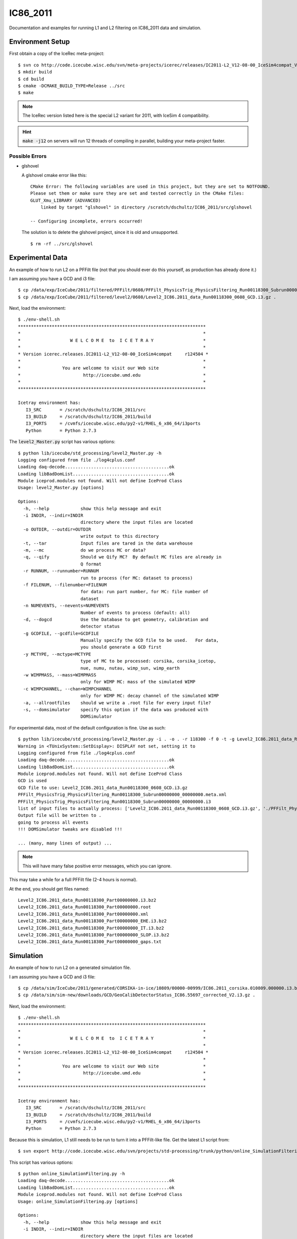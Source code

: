 
IC86_2011
=========

Documentation and examples for running L1 and L2 filtering on IC86_2011 
data and simulation.

Environment Setup
-----------------

First obtain a copy of the IceRec meta-project::

    $ svn co http://code.icecube.wisc.edu/svn/meta-projects/icerec/releases/IC2011-L2_V12-08-00_IceSim4compat_V3 src
    $ mkdir build
    $ cd build
    $ cmake -DCMAKE_BUILD_TYPE=Release ../src
    $ make

.. note::

   The IceRec version listed here is the special L2 variant for 2011, 
   with IceSim 4 compatibility.

.. hint::

    :code:`make -j12` on servers will run 12 threads of compiling in parallel,
    building your meta-project faster.

Possible Errors
'''''''''''''''

* glshovel

  A glshovel cmake error like this::

    CMake Error: The following variables are used in this project, but they are set to NOTFOUND.
    Please set them or make sure they are set and tested correctly in the CMake files:
    GLUT_Xmu_LIBRARY (ADVANCED)
        linked by target "glshovel" in directory /scratch/dschultz/IC86_2011/src/glshovel
        
    -- Configuring incomplete, errors occurred!
    
  The solution is to delete the glshovel project, since it is old and unsupported.
    
  ::
    
    $ rm -rf ../src/glshovel


Experimental Data
-----------------

An example of how to run L2 on a PFFilt file (not that you should ever do
this yourself, as production has already done it.)

I am assuming you have a GCD and i3 file::

    $ cp /data/exp/IceCube/2011/filtered/PFFilt/0608/PFFilt_PhysicsTrig_PhysicsFiltering_Run00118300_Subrun00000000_00000000.tar.bz2 .
    $ cp /data/exp/IceCube/2011/filtered/level2/0608/Level2_IC86.2011_data_Run00118300_0608_GCD.i3.gz .

Next, load the environment::

    $ ./env-shell.sh
    ************************************************************************
    *                                                                      *
    *                   W E L C O M E  to  I C E T R A Y                   *
    *                                                                      *
    * Version icerec.releases.IC2011-L2_V12-08-00_IceSim4compat     r124504 *
    *                                                                      *
    *                You are welcome to visit our Web site                 *
    *                        http://icecube.umd.edu                        *
    *                                                                      *
    ************************************************************************
    
    Icetray environment has:
       I3_SRC       = /scratch/dschultz/IC86_2011/src
       I3_BUILD     = /scratch/dschultz/IC86_2011/build
       I3_PORTS     = /cvmfs/icecube.wisc.edu/py2-v1/RHEL_6_x86_64/i3ports
       Python       = Python 2.7.3

The :code:`level2_Master.py` script has various options::

    $ python lib/icecube/std_processing/level2_Master.py -h 
    Logging configured from file ./log4cplus.conf
    Loading daq-decode........................................ok
    Loading libBadDomList.....................................ok
    Module iceprod.modules not found. Will not define IceProd Class
    Usage: level2_Master.py [options]
    
    Options:
      -h, --help            show this help message and exit
      -i INDIR, --indir=INDIR
                            directory where the input files are located
      -o OUTDIR, --outdir=OUTDIR
                            write output to this directory
      -t, --tar             Input files are tared in the data warehouse
      -m, --mc              do we process MC or data?
      -q, --qify            Should we Qify MC?  By default MC files are already in
                            Q format
      -r RUNNUM, --runnumber=RUNNUM
                            run to process (for MC: dataset to process)
      -f FILENUM, --filenumber=FILENUM
                            for data: run part number, for MC: file number of
                            dataset
      -n NUMEVENTS, --nevents=NUMEVENTS
                            Number of events to process (default: all)
      -d, --dogcd           Use the Database to get geometry, calibration and
                            detector status
      -g GCDFILE, --gcdfile=GCDFILE
                            Manually specify the GCD file to be used.   For data,
                            you should generate a GCD first
      -y MCTYPE, --mctype=MCTYPE
                            type of MC to be processed: corsika, corsika_icetop,
                            nue, numu, nutau, wimp_sun, wimp_earth
      -w WIMPMASS, --mass=WIMPMASS
                            only for WIMP MC: mass of the simulated WIMP
      -c WIMPCHANNEL, --chan=WIMPCHANNEL
                            only for WIMP MC: decay channel of the simulated WIMP
      -a, --allrootfiles    should we write a .root file for every input file?
      -s, --domsimulator    specify this option if the data was produced with
                            DOMSimulator

For experimental data, most of the default configuration is fine. Use as
such::

    $ python lib/icecube/std_processing/level2_Master.py -i . -o . -r 118300 -f 0 -t -g Level2_IC86.2011_data_Run00118300_0608_GCD.i3.gz
    Warning in <TUnixSystem::SetDisplay>: DISPLAY not set, setting it to
    Logging configured from file ./log4cplus.conf
    Loading daq-decode........................................ok
    Loading libBadDomList.....................................ok
    Module iceprod.modules not found. Will not define IceProd Class
    GCD is used
    GCD file to use: Level2_IC86.2011_data_Run00118300_0608_GCD.i3.gz
    PFFilt_PhysicsTrig_PhysicsFiltering_Run00118300_Subrun00000000_00000000.meta.xml
    PFFilt_PhysicsTrig_PhysicsFiltering_Run00118300_Subrun00000000_00000000.i3
    list of input files to actually process: ['Level2_IC86.2011_data_Run00118300_0608_GCD.i3.gz', './PFFilt_PhysicsTrig_PhysicsFiltering_Run00118300_Subrun00000000_00000000.i3']
    Output file will be written to .
    going to process all events
    !!! DOMSimulator tweaks are disabled !!!

    ... (many, many lines of output) ...

.. note::

   This will have many false positive error messages, which you can ignore.

This may take a while for a full PFFilt file (2-4 hours is normal).

At the end, you should get files named::

    Level2_IC86.2011_data_Run00118300_Part00000000.i3.bz2
    Level2_IC86.2011_data_Run00118300_Part00000000.root
    Level2_IC86.2011_data_Run00118300_Part00000000.xml
    Level2_IC86.2011_data_Run00118300_Part00000000_EHE.i3.bz2
    Level2_IC86.2011_data_Run00118300_Part00000000_IT.i3.bz2
    Level2_IC86.2011_data_Run00118300_Part00000000_SLOP.i3.bz2
    Level2_IC86.2011_data_Run00118300_Part00000000_gaps.txt

Simulation
----------

An example of how to run L2 on a generated simulation file.

I am assuming you have a GCD and i3 file::

    $ cp /data/sim/IceCube/2011/generated/CORSIKA-in-ice/10809/00000-00999/IC86.2011_corsika.010809.000000.i3.bz2 .
    $ cp /data/sim/sim-new/downloads/GCD/GeoCalibDetectorStatus_IC86.55697_corrected_V2.i3.gz .

Next, load the environment::

    $ ./env-shell.sh
    ************************************************************************
    *                                                                      *
    *                   W E L C O M E  to  I C E T R A Y                   *
    *                                                                      *
    * Version icerec.releases.IC2011-L2_V12-08-00_IceSim4compat     r124504 *
    *                                                                      *
    *                You are welcome to visit our Web site                 *
    *                        http://icecube.umd.edu                        *
    *                                                                      *
    ************************************************************************
    
    Icetray environment has:
       I3_SRC       = /scratch/dschultz/IC86_2011/src
       I3_BUILD     = /scratch/dschultz/IC86_2011/build
       I3_PORTS     = /cvmfs/icecube.wisc.edu/py2-v1/RHEL_6_x86_64/i3ports
       Python       = Python 2.7.3

Because this is simulation, L1 still needs to be run to turn it into a
PFFilt-like file. Get the latest L1 script from::

    $ svn export http://code.icecube.wisc.edu/svn/projects/std-processing/trunk/python/online_SimulationFiltering.py

This script has various options::

    $ python online_SimulationFiltering.py -h
    Loading daq-decode........................................ok
    Loading libBadDomList.....................................ok
    Module iceprod.modules not found. Will not define IceProd Class
    Usage: online_SimulationFiltering.py [options]
    
    Options:
      -h, --help            show this help message and exit
      -i INDIR, --indir=INDIR
                            directory where the input files are located
      -o OUTDIR, --outdir=OUTDIR
                            write output to this directory
      --infile=INFILE       Input  i3 file to process
      --outfile=OUTFILE     Output i3 file
      -g GCDFILE, --gcd=GCDFILE
                            GCD file for input i3 file
      -t, --tar             Input files are tared in the data warehouse
      -r RUNNUM, --runnumber=RUNNUM
                            simulation dataset to process)
      -f FILENUM, --filenumber=FILENUM
                            file number of dataset to process
      -n NUMEVENTS, --nevents=NUMEVENTS
                            Number of events to process (default: all)
      -q, --qify            Should we Qify MC?  By default MC files are already in
                            Q format
      --retrigger           Apply trigger simulation.  Normally you should do
                            this, as input simulation will be generator level
      -y MCTYPE, --mctype=MCTYPE
                            type of MC to be processed: corsika, corsika_icetop,
                            nugen_nue, nugen_numu, nugen_nutau, genie_nue,
                            genie_numu, genie_nutau, wimp_sun, wimp_earth
      -w WIMPMASS, --mass=WIMPMASS
                            only for WIMP MC: mass of the simulated WIMP
      -c WIMPCHANNEL, --chan=WIMPCHANNEL
                            only for WIMP MC: decay channel of the simulated WIMP
      -s, --domsimulator    is it DOMSIMULATOR data?
      -p MBPRESCALE, --prescale=MBPRESCALE
                            FilterMinBias prescale factor

Pay special attention to the :code:`--domsimulator` option. IceSim3 needs
this option.  The :code:`--retrigger` option is also needed occasionally,
but not for any of the recent IceSim4 datasets.

::

    $ python online_SimulationFiltering.py -i . -o . --infile=IC86.2011_corsika.010809.000000.i3.bz2 -r 10809 -f 0 -g GeoCalibDetectorStatus_IC86.55697_corrected_V2.i3.gz --outfile PFFilt_IC86.2011_corsika.010809.000000.i3.bz2 -y corsika
    Loading daq-decode........................................ok
    Loading libBadDomList.....................................ok
    Module iceprod.modules not found. Will not define IceProd Class
    !!! DOMSimulator tweaks are disabled !!!
    Using nominal WaveCalibrator droop options
    
    ... (many, many lines of output) ...


This may take a while for a full simulation file (30 minutes to 1 hour).

At the end, you should get files named::

    PFFilt_IC86.2011_corsika.010809.000000.i3.bz2

Note that if you named your output file something else, you should rename
it to this style or L2 will not find it.

Now get the latest L2 script from::

    $ svn export http://code.icecube.wisc.edu/svn/projects/std-processing/trunk/python/level2_Master.py

The next step is to run through L2, which is much like experimental data
but with the :code:`--mc` flag::

    $ python level2_Master.py -i . -o . -r 10809 -f 0 -g GeoCalibDetectorStatus_IC86.55697_corrected_V2.i3.gz --mc -y corsika
    Warning in <TUnixSystem::SetDisplay>: DISPLAY not set, setting it to
    Logging configured from file ./log4cplus.conf
    Loading daq-decode........................................ok
    Loading libBadDomList.....................................ok
    Module iceprod.modules not found. Will not define IceProd Class
    GCD is used
    Output file will be written to .
    going to process all events
    !!! DOMSimulator tweaks are disabled !!!

    ... (many, many lines of output) ...

.. note::

   This will have many false positive error messages, which you can ignore.

This may take a while (1 hour is normal).

At the end, you should get files named::

    Level2_IC86.2011_corsika.010809.000000.i3.bz2
    Level2_IC86.2011_corsika.010809.000000.xml
    Level2_IC86.2011_corsika.010809.000000_SLOP.i3.bz2

